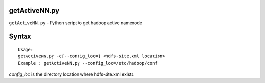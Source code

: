 getActiveNN.py
==============

``getActiveNN.py`` - Python script to get hadoop active namenode

Syntax
======

::

 Usage:
 getActiveNN.py -c[--config_loc=] <hdfs-site.xml location>
 Example : getActiveNN.py --config_loc=/etc/hadoop/conf

*config_loc* is the directory location where hdfs-site.xml exists.
